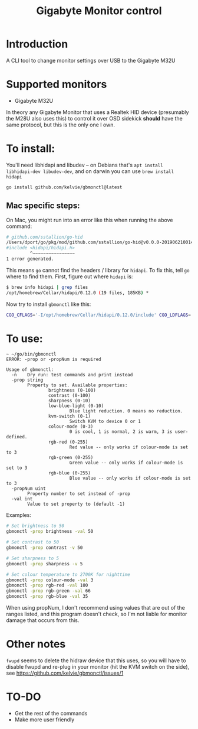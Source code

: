 #+TITLE: Gigabyte Monitor control

* Introduction

A CLI tool to change monitor settings over USB to the Gigabyte M32U

* Supported monitors
- Gigabyte M32U

In theory any Gigabyte Monitor that uses a Realtek HID device (presumably the
M28U also uses this) to control it over OSD sidekick *should* have the same
protocol, but this is the only one I own.

* To install:

You'll need libhidapi and libudev -- on Debians that's ~apt install
libhidapi-dev libudev-dev~, and on darwin you can use ~brew install hidapi~

#+begin_src sh
go install github.com/kelvie/gbmonctl@latest
#+end_src

** Mac specific steps:
On Mac, you might run into an error like this when running the above command:

#+begin_src sh
# github.com/sstallion/go-hid
/Users/dport/go/pkg/mod/github.com/sstallion/go-hid@v0.0.0-20190621001400-1cf4630be9f4/hid.go:38:10: fatal error: 'hidapi/hidapi.h' file not found
#include <hidapi/hidapi.h>
         ^~~~~~~~~~~~~~~~~
1 error generated.
#+end_src

This means ~go~ cannot find the headers / library for ~hidapi~. To fix this, tell ~go~ where to find them. First, figure out where ~hidapi~ is:
#+begin_src sh
$ brew info hidapi | grep files
/opt/homebrew/Cellar/hidapi/0.12.0 (19 files, 185KB) *
#+end_src

Now try to install ~gbmonctl~ like this:

#+begin_src sh
CGO_CFLAGS='-I/opt/homebrew/Cellar/hidapi/0.12.0/include' CGO_LDFLAGS='-L/opt/homebrew/Cellar/hidapi/0.12.0/lib' go install github.com/kelvie/gbmonctl@latest
#+end_src

* To use:

#+begin_example
~ ~/go/bin/gbmonctl
ERROR: -prop or -propNum is required

Usage of gbmonctl:
  -n    Dry run: test commands and print instead
  -prop string
        Property to set. Available properties:
                brightness (0-100)
                contrast (0-100)
                sharpness (0-10)
                low-blue-light (0-10)
                        Blue light reduction. 0 means no reduction.
                kvm-switch (0-1)
                        Switch KVM to device 0 or 1
                colour-mode (0-3)
                        0 is cool, 1 is normal, 2 is warm, 3 is user-defined.
                rgb-red (0-255)
                        Red value -- only works if colour-mode is set to 3
                rgb-green (0-255)
                        Green value -- only works if colour-mode is set to 3
                rgb-blue (0-255)
                        Blue value -- only works if colour-mode is set to 3
  -propNum uint
        Property number to set instead of -prop
  -val int
        Value to set property to (default -1)
#+end_example

Examples:
#+begin_src sh
# Set brightness to 50
gbmonctl -prop brightness -val 50

# Set contrast to 50
gbmonctl -prop contrast -v 50

# Set sharpness to 5
gbmonctl -prop sharpness -v 5

# Set colour temperature to 2700K for nighttime
gbmonctl -prop colour-mode -val 3
gbmonctl -prop rgb-red -val 100
gbmonctl -prop rgb-green -val 66
gbmonctl -prop rgb-blue -val 35
#+end_src

When using propNum, I don't recommend using values that are out of the ranges
listed, and this program doesn't check, so I'm not liable for monitor damage
that occurs from this.

* Other notes
~fwupd~ seems to delete the hidraw device that this uses, so you will have to
disable fwupd and re-plug in your monitor (hit the KVM switch on the side), see
https://github.com/kelvie/gbmonctl/issues/1

* TO-DO
- Get the rest of the commands
- Make more user friendly
